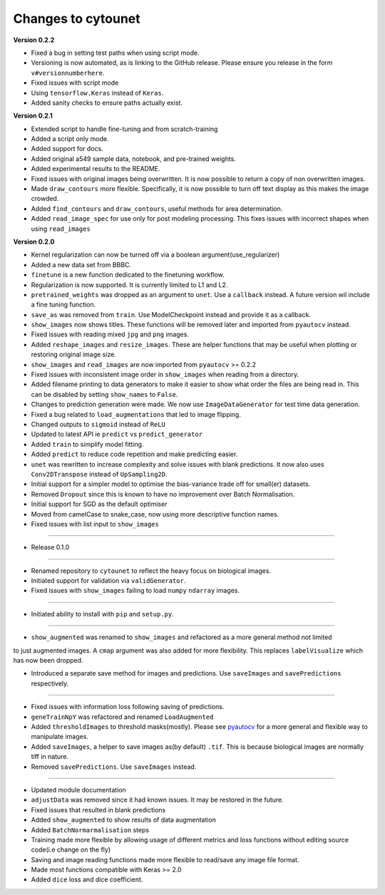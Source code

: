 
Changes to cytounet
===================

**Version 0.2.2**


* 
  Fixed a bug in setting test paths when using script mode. 

* 
  Versioning is now automated, as is linking to the GitHub release. Please ensure you release in the 
  form ``v#versionnumberhere``. 

* 
  Fixed issues with script mode 

* 
  Using ``tensorflow.Keras`` instead of ``Keras``. 

* 
  Added sanity checks to ensure paths actually exist. 

**Version 0.2.1**


* Extended script to handle fine-tuning and from scratch-training 
* 
  Added a script only mode.

* 
  Added support for docs. 

* 
  Added original a549 sample data, notebook, and pre-trained weights. 

* 
  Added experimental results to the README. 

* 
  Fixed issues with original images being overwritten. It is now possible to return a copy of non 
  overwritten images. 

* 
  Made ``draw_contours`` more flexible. Specifically, it is now possible to turn off text display as 
  this makes the image crowded. 

* 
  Added ``find_contours`` and ``draw_contours``\ , useful methods for area determination.

* 
  Added ``read_image_spec`` for use only for post modeling processing. This fixes issues with incorrect
  shapes when using ``read_images``

**Version 0.2.0**


* 
  Kernel regularization can now be turned off via a boolean argument(use_regularizer)

* 
  Added a new data set from BBBC. 

* 
  ``finetune`` is a new function dedicated to the finetuning workflow. 

* 
  Regularization is now supported. It is currently limited to L1 and L2.

* 
  ``pretrained_weights`` was dropped as an argument to ``unet``. Use a ``callback`` instead. A future
  version wil include a fine tuning function. 

* 
  ``save_as`` was removed from ``train``. Use ModelCheckpoint instead and provide it as a callback. 

* 
  ``show_images`` now shows titles. These functions will be removed later and imported from ``pyautocv``
  instead. 

* 
  Fixed issues with reading mixed ``jpg`` and ``png`` images. 

* 
  Added ``reshape_images`` and ``resize_images``. These are helper functions that may be useful when plotting
  or restoring original image size. 

* 
  ``show_images`` and ``read_images`` are now imported from ``pyautocv`` >= 0.2.2

* 
  Fixed issues with inconsistent image order in ``show_images`` when reading from a directory.

* 
  Added filename printing to data generators to make it easier to show what order the files are
  being read in. This can be disabled by setting ``show_names`` to ``False``. 

* 
  Changes to prediction generation were made. We now use ``ImageDataGenerator`` for
  test time data generation. 

* 
  Fixed a bug related to ``load_augmentations`` that led to image flipping. 

* 
  Changed outputs to ``sigmoid`` instead of ``ReLU``

* 
  Updated to latest API ie ``predict`` vs ``predict_generator``

* 
  Added ``train`` to simplify model fitting.

* 
  Added ``predict`` to reduce code repetition and make predicting easier. 

* 
  ``unet`` was rewritten to increase complexity and solve issues with blank predictions. It now also uses ``Conv2DTranspose`` instead of ``UpSampling2D``. 

* 
  Initial support for a simpler model to optimise the bias-variance trade off for small(er) datasets.

* 
  Removed ``Dropout`` since this is known to have no improvement over Batch Normalisation. 

* 
  Initial support for SGD as the default optimiser

* 
  Moved from camelCase to snake_case, now using more descriptive function names. 

* 
  Fixed issues with list input to ``show_images``

----


* Release 0.1.0

----


* 
  Renamed repository to ``cytounet`` to reflect the heavy focus on biological images.

* 
  Initiated support for validation via ``validGenerator``.

* 
  Fixed issues with ``show_images`` failing to load ``numpy`` ``ndarray`` images.   

----


* Initiated ability to install with ``pip`` and ``setup.py``.

----


* ``show_augmented`` was renamed to ``show_images`` and refactored as a more general method not limited

to just augmented images. A ``cmap`` argument was also added for more flexibility. This replaces ``labelVisualize``
which has now been dropped. 


* Introduced a separate save method for images and predictions. Use ``saveImages`` and ``savePredictions``
  respectively. 

----


* 
  Fixed issues with information loss following saving of predictions. 

* 
  ``geneTrainNpY`` was refactored and renamed ``LoadAugmented``

* 
  Added ``thresholdImages`` to threshold masks(mostly). Please see `pyautocv <https://github.com/Nelson-Gon/pyautocv>`_
  for a more general and flexible way to manipulate images. 

* 
  Added ``saveImages``\ , a helper to save images as(by default) ``.tif``. This is because biological
  images are normally tiff in nature.

* 
  Removed ``savePredictions``. Use ``saveImages`` instead. 

----


* 
  Updated module documentation 

* 
  ``adjustData`` was removed since it had known issues. It may be restored in the future. 

* 
  Fixed issues that resulted in blank predictions 

* 
  Added ``show_augmented`` to show results of data augmentation

* 
  Added ``BatchNormarmalisation`` steps

* 
  Training made more flexible by allowing usage of different metrics and loss functions without editing source code(i.e change on the fly)

* 
  Saving and image reading functions made more flexible to read/save any image file format.

* 
  Made most functions compatible with Keras >= 2.0 

* 
  Added ``dice`` loss and dice coefficient.
